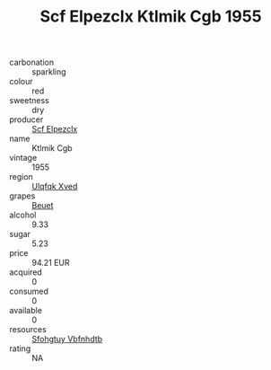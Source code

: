 :PROPERTIES:
:ID:                     d886826e-abf4-4397-9c37-bf7dccd9af1b
:END:
#+TITLE: Scf Elpezclx Ktlmik Cgb 1955

- carbonation :: sparkling
- colour :: red
- sweetness :: dry
- producer :: [[id:85267b00-1235-4e32-9418-d53c08f6b426][Scf Elpezclx]]
- name :: Ktlmik Cgb
- vintage :: 1955
- region :: [[id:106b3122-bafe-43ea-b483-491e796c6f06][Ulqfqk Xved]]
- grapes :: [[id:9cb04c77-1c20-42d3-bbca-f291e87937bc][Beuet]]
- alcohol :: 9.33
- sugar :: 5.23
- price :: 94.21 EUR
- acquired :: 0
- consumed :: 0
- available :: 0
- resources :: [[id:6769ee45-84cb-4124-af2a-3cc72c2a7a25][Sfohgtuy Vbfnhdtb]]
- rating :: NA


